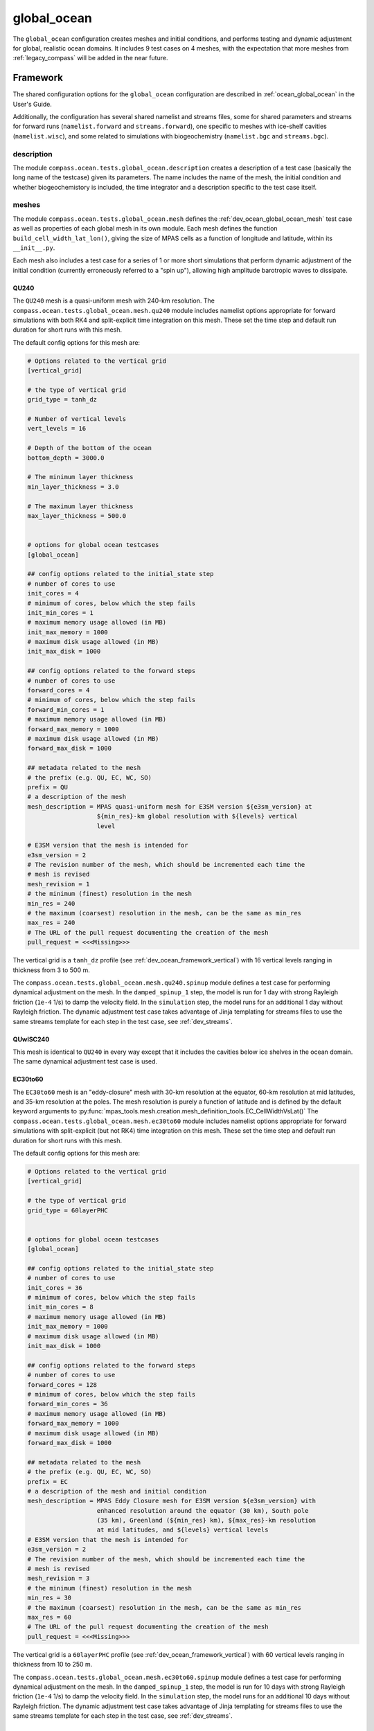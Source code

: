 .. _dev_ocean_global_ocean:

global_ocean
============

The ``global_ocean`` configuration creates meshes and initial conditions, and
performs testing and dynamic adjustment for global, realistic ocean domains.
It includes 9 test cases on 4 meshes, with the expectation that more meshes
from :ref:`legacy_compass` will be added in the near future.

.. _dev_ocean_global_ocean_framework:

Framework
---------

The shared configuration options for the ``global_ocean`` configuration
are described in :ref:`ocean_global_ocean` in the User's Guide.

Additionally, the configuration has several shared namelist and streams files,
some for shared parameters and streams for forward runs (``namelist.forward``
and ``streams.forward``), one specific to meshes with ice-shelf cavities
(``namelist.wisc``), and some related to simulations with biogeochemistry
(``namelist.bgc`` and ``streams.bgc``).

.. _dev_ocean_global_ocean_description:

description
~~~~~~~~~~~

The module ``compass.ocean.tests.global_ocean.description`` creates a
description of a test case (basically the long name of the testcase) given its
parameters.  The name includes the name of the mesh, the initial condition and
whether biogeochemistory is included, the time integrator and a description
specific to the test case itself.

.. _dev_ocean_global_ocean_meshes:

meshes
~~~~~~

The module ``compass.ocean.tests.global_ocean.mesh`` defines the
:ref:`dev_ocean_global_ocean_mesh` test case as well as properties of each
global mesh in its own module.  Each mesh defines the function
``build_cell_width_lat_lon()``, giving the size of MPAS cells as a function of
longitude and latitude, within its ``__init__.py``.

Each mesh also includes a test case for a series of 1 or more short simulations
that perform dynamic adjustment of the initial condition (currently erroneously
referred to a "spin up"), allowing high amplitude barotropic waves to
dissipate.

.. _dev_ocean_global_ocean_qu240:

QU240
^^^^^

The ``QU240`` mesh is a quasi-uniform mesh with 240-km resolution.  The
``compass.ocean.tests.global_ocean.mesh.qu240`` module includes namelist
options appropriate for forward simulations with both RK4 and split-explicit
time integration on this mesh.  These set the time step and default run
duration for short runs with this mesh.

The default config options for this mesh are:

.. code-block:: cfg

    # Options related to the vertical grid
    [vertical_grid]

    # the type of vertical grid
    grid_type = tanh_dz

    # Number of vertical levels
    vert_levels = 16

    # Depth of the bottom of the ocean
    bottom_depth = 3000.0

    # The minimum layer thickness
    min_layer_thickness = 3.0

    # The maximum layer thickness
    max_layer_thickness = 500.0


    # options for global ocean testcases
    [global_ocean]

    ## config options related to the initial_state step
    # number of cores to use
    init_cores = 4
    # minimum of cores, below which the step fails
    init_min_cores = 1
    # maximum memory usage allowed (in MB)
    init_max_memory = 1000
    # maximum disk usage allowed (in MB)
    init_max_disk = 1000

    ## config options related to the forward steps
    # number of cores to use
    forward_cores = 4
    # minimum of cores, below which the step fails
    forward_min_cores = 1
    # maximum memory usage allowed (in MB)
    forward_max_memory = 1000
    # maximum disk usage allowed (in MB)
    forward_max_disk = 1000

    ## metadata related to the mesh
    # the prefix (e.g. QU, EC, WC, SO)
    prefix = QU
    # a description of the mesh
    mesh_description = MPAS quasi-uniform mesh for E3SM version ${e3sm_version} at
                       ${min_res}-km global resolution with ${levels} vertical
                       level

    # E3SM version that the mesh is intended for
    e3sm_version = 2
    # The revision number of the mesh, which should be incremented each time the
    # mesh is revised
    mesh_revision = 1
    # the minimum (finest) resolution in the mesh
    min_res = 240
    # the maximum (coarsest) resolution in the mesh, can be the same as min_res
    max_res = 240
    # The URL of the pull request documenting the creation of the mesh
    pull_request = <<<Missing>>>

The vertical grid is a ``tanh_dz`` profile (see :ref:`dev_ocean_framework_vertical`)
with 16 vertical levels ranging in thickness from 3 to 500 m.


The ``compass.ocean.tests.global_ocean.mesh.qu240.spinup`` module defines a
test case for performing dynamical adjustment on the mesh.  In the
``damped_spinup_1`` step, the model is run for 1 day with strong Rayleigh
friction (``1e-4`` 1/s) to damp the velocity field.  In the
``simulation`` step, the model runs for an additional 1 day without Rayleigh
friction.  The dynamic adjustment test case takes advantage of Jinja templating
for streams files to use the same streams template for each step in the test
case, see :ref:`dev_streams`.

.. _dev_ocean_global_ocean_quwisc240:

QUwISC240
^^^^^^^^^

This mesh is identical to ``QU240`` in every way except that it includes the
cavities below ice shelves in the ocean domain.  The same dynamical adjustment
test case is used.

.. _dev_ocean_global_ocean_ec30to60:

EC30to60
^^^^^^^^

The ``EC30to60`` mesh is an "eddy-closure" mesh with 30-km resolution at the
equator, 60-km resolution at mid latitudes, and 35-km resolution at the poles.
The mesh resolution is purely a function of latitude and is defined by the
default keyword arguments to
:py:func:`mpas_tools.mesh.creation.mesh_definition_tools.EC_CellWidthVsLat()`
The ``compass.ocean.tests.global_ocean.mesh.ec30to60`` module includes namelist
options appropriate for forward simulations with split-explicit (but not RK4)
time integration on this mesh.  These set the time step and default run
duration for short runs with this mesh.

The default config options for this mesh are:

.. code-block:: cfg

    # Options related to the vertical grid
    [vertical_grid]

    # the type of vertical grid
    grid_type = 60layerPHC


    # options for global ocean testcases
    [global_ocean]

    ## config options related to the initial_state step
    # number of cores to use
    init_cores = 36
    # minimum of cores, below which the step fails
    init_min_cores = 8
    # maximum memory usage allowed (in MB)
    init_max_memory = 1000
    # maximum disk usage allowed (in MB)
    init_max_disk = 1000

    ## config options related to the forward steps
    # number of cores to use
    forward_cores = 128
    # minimum of cores, below which the step fails
    forward_min_cores = 36
    # maximum memory usage allowed (in MB)
    forward_max_memory = 1000
    # maximum disk usage allowed (in MB)
    forward_max_disk = 1000

    ## metadata related to the mesh
    # the prefix (e.g. QU, EC, WC, SO)
    prefix = EC
    # a description of the mesh and initial condition
    mesh_description = MPAS Eddy Closure mesh for E3SM version ${e3sm_version} with
                       enhanced resolution around the equator (30 km), South pole
                       (35 km), Greenland (${min_res} km), ${max_res}-km resolution
                       at mid latitudes, and ${levels} vertical levels
    # E3SM version that the mesh is intended for
    e3sm_version = 2
    # The revision number of the mesh, which should be incremented each time the
    # mesh is revised
    mesh_revision = 3
    # the minimum (finest) resolution in the mesh
    min_res = 30
    # the maximum (coarsest) resolution in the mesh, can be the same as min_res
    max_res = 60
    # The URL of the pull request documenting the creation of the mesh
    pull_request = <<<Missing>>>

The vertical grid is a ``60layerPHC`` profile (see :ref:`dev_ocean_framework_vertical`)
with 60 vertical levels ranging in thickness from 10 to 250 m.

The ``compass.ocean.tests.global_ocean.mesh.ec30to60.spinup`` module defines a
test case for performing dynamical adjustment on the mesh.  In the
``damped_spinup_1`` step, the model is run for 10 days with strong Rayleigh
friction (``1e-4`` 1/s) to damp the velocity field.  In the
``simulation`` step, the model runs for an additional 10 days without Rayleigh
friction.  The dynamic adjustment test case takes advantage of Jinja templating
for streams files to use the same streams template for each step in the test
case, see :ref:`dev_streams`.

.. _dev_ocean_global_ocean_ecwisc30to60:

ECwISC30to60
^^^^^^^^^^^^

This mesh is identical to ``EC30to60`` in every way except that it includes the
cavities below ice shelves in the ocean domain.  The same dynamical adjustment
test case is used.


.. _dev_ocean_global_ocean_sowisc12to60:

SOwISC12to60
^^^^^^^^^^^^

The ``SOwISC12to60`` mesh is a Southern Ocean regionally refined mesh with
12-km resolution around the Southern Ocean and Antarctica, 45-km at southern
mid-latitudes, 30-km at the equator and in the North Atlantic, 60-km resolution
in the North Pacific, and 35-km resolution in the Arctic.
The ``compass.ocean.tests.global_ocean.mesh.so12to60`` module includes namelist
options appropriate for forward simulations with split-explicit (but not RK4)
time integration on this mesh.  These set the time step and default run
duration for short runs with this mesh.

The default config options for this mesh are:

.. code-block:: cfg

    # Options related to the vertical grid
    [vertical_grid]

    # the type of vertical grid
    grid_type = 60layerPHC


    # options for global ocean testcases
    [global_ocean]

    ## config options related to the initial_state step
    # number of cores to use
    init_cores = 36
    # minimum of cores, below which the step fails
    init_min_cores = 8
    # maximum memory usage allowed (in MB)
    init_max_memory = 1000
    # maximum disk usage allowed (in MB)
    init_max_disk = 1000

    ## config options related to the forward steps
    # number of cores to use
    forward_cores = 1296
    # minimum of cores, below which the step fails
    forward_min_cores = 128
    # maximum memory usage allowed (in MB)
    forward_max_memory = 1000
    # maximum disk usage allowed (in MB)
    forward_max_disk = 1000

    ## metadata related to the mesh
    # the prefix (e.g. QU, EC, WC, SO)
    prefix = SO
    # a description of the mesh and initial condition
    mesh_description = MPAS Southern Ocean regionally refined mesh for E3SM version
                       ${e3sm_version} with enhanced resolution (${min_res} km) around
                       Antarctica, 45-km resolution in the mid southern latitudes,
                       30-km resolution in a 15-degree band around the equator, 60-km
                       resolution in northern mid latitudes, 30 km in the north
                       Atlantic and 35 km in the Arctic.  This mesh has ${levels}
                       vertical levels and includes cavities under the ice shelves
                       around Antarctica.
    # E3SM version that the mesh is intended for
    e3sm_version = 2
    # The revision number of the mesh, which should be incremented each time the
    # mesh is revised
    mesh_revision = 4
    # the minimum (finest) resolution in the mesh
    min_res = 12
    # the maximum (coarsest) resolution in the mesh, can be the same as min_res
    max_res = 60
    # The URL of the pull request documenting the creation of the mesh
    pull_request = https://github.com/MPAS-Dev/compass/pull/37


The vertical grid is a ``60layerPHC`` profile (see :ref:`dev_ocean_framework_vertical`)
with 60 vertical levels ranging in thickness from 10 to 250 m.

The ``compass.ocean.tests.global_ocean.mesh.so12to60.spinup`` module defines a
test case for performing dynamical adjustment on the mesh.  In the
``damped_spinup_1`` through ``damped_spinup_3`` steps, the model is run for
2, 4 and 4 days with gradually weakening Rayleigh friction (``1e-4``, ``4e-5``,
and ``1e-5`` 1/s) to damp the velocity field.  In the ``simulation`` step, the
model runs for an additional 10 days without Rayleigh friction.  The
dynamic adjustment test case takes advantage of Jinja templating for streams
files to use the same streams template for each step in the test case, see
:ref:`dev_streams`.

.. _dev_ocean_global_ocean_metadata:

metadata
~~~~~~~~

The module ``compass.ocean.tests.global_ocean.metadata`` determines the values
of a set of metadata related to the E3SM mesh name, initial condition, conda
environment, etc. that are added to nearly all ``global_ocean`` NetCDF output.
See :ref:`global_ocean_metadata` in the User's Guide for more details on
what the metadata looks like.

The values of some of the metadata are given in config options:

.. code-block:: cfg

    # options for global ocean testcases
    [global_ocean]

    ...

    ## metadata related to the mesh
    # whether to add metadata to output files
    add_metadata = True
    # the prefix (e.g. QU, EC, WC, SO)
    prefix = PREFIX
    # a description of the mesh
    mesh_description = <<<Missing>>>
    # a description of the bathymetry
    bathy_description = <<<Missing>>>
    # a description of the mesh with ice-shelf cavities
    init_description = <<<Missing>>>
    # E3SM version that the mesh is intended for
    e3sm_version = 2
    # The revision number of the mesh, which should be incremented each time the
    # mesh is revised
    mesh_revision = <<Missing>>
    # the minimum (finest) resolution in the mesh
    min_res = <<<Missing>>>
    # the maximum (coarsest) resolution in the mesh, can be the same as min_res
    max_res = <<<Missing>>>
    # the maximum depth of the ocean, always detected automatically
    max_depth = autodetect
    # the number of vertical levels, always detected automatically
    levels = autodetect

    # the date the mesh was created as YYMMDD, typically detected automatically
    creation_date = autodetect
    # The following options are detected from .gitconfig if not explicitly entered
    author = autodetect
    email = autodetect
    # The URL of the pull request documenting the creation of the mesh
    pull_request = <<<Missing>>>

Each mesh should define a number of these config options, e.g. ``EC30to60``
defines:

.. code-block:: cfg

    # options for global ocean testcases
    [global_ocean]

    ...

    ## metadata related to the mesh
    # the prefix (e.g. QU, EC, WC, SO)
    prefix = EC
    # a description of the mesh and initial condition
    mesh_description = MPAS Eddy Closure mesh for E3SM version ${e3sm_version} with
                       enhanced resolution around the equator (30 km), South pole
                       (35 km), Greenland (${min_res} km), ${max_res}-km resolution
                       at mid latitudes, and ${levels} vertical levels
    # E3SM version that the mesh is intended for
    e3sm_version = 2
    # The revision number of the mesh, which should be incremented each time the
    # mesh is revised
    mesh_revision = 3
    # the minimum (finest) resolution in the mesh
    min_res = 30
    # the maximum (coarsest) resolution in the mesh, can be the same as min_res
    max_res = 60
    # The URL of the pull request documenting the creation of the mesh
    pull_request = <<<Missing>>>

In this particular case, the ``pull_request`` has not yet been defined.  Each
time the mesh is revised, the ``mesh_revision`` should be updated and the
associated pull request to https://github.com/MPAS-Dev/compass/ should be
added here.

The function :py:func:`compass.ocean.tests.global_ocean.metadata.get_e3sm_mesh_names()`
is used to construct the "short" and "long" names of the mesh using a
standard naming convention for E3SM:

.. code-block:: python

    short_mesh_name = '{}{}E{}r{}'.format(mesh_prefix, res, e3sm_version,
                                          mesh_revision)
    long_mesh_name = '{}{}kmL{}E3SMv{}r{}'.format(mesh_prefix, res, levels,
                                                  e3sm_version, mesh_revision)

For example, the ``QU240`` mesh has the E3SM short name ``QU240E2r1`` and
long name ``QU240kmL16E3SMv2r1``.

.. _dev_ocean_global_ocean_subdir:

subdir
~~~~~~

The subdirectory structure for ``global_ocean`` test cases got a little complex
as we worked to generalize the test cases.  Each test case is in a subdirectory
with the mesh name.  Each test case other than ``mesh`` is in a subdirectory
with information about the initial condition that was used.  Further, test
cases that use the ``RK4`` time integrator are put in their own ``RK4``
subdirectory.

To keep track of all of this without to much effort, the module
``compass.ocean.tests.global_ocean.subdir`` has several helper functions that
test cases can call to find the relative paths to other test cases:

* :py:func:`compass.ocean.tests.global_ocean.subdir.get_init_sudbdir()` gets
  the the subdirectory specific to the initial condition that all test cases
  (other than mesh) are under, for example, ``QU240/PHC``.

* :py:func:`compass.ocean.tests.global_ocean.subdir.get_forward_sudbdir()` gets
  the the subdirectory for a specific test case that includes a forward run.
  If the test case is with the default ``split-explicit`` time integrator, it
  doesn't have a subdirectory to indicate this but if it uses ``RK4``, it is
  placed in an ``RK4`` subdirectory.  Examples:
  ``QU240/EN4_1900/performance_test``, ``QU240/PHC/RK4/restart_test``.

* :py:func:`compass.ocean.tests.global_ocean.subdir.get_mesh_relative_path()`
  gets the relative path to the subdirectory with the mesh name in the
  global_ocean configuration.  For example, for the
  ``QU240/PHC/RK4/restart_test`` test case this would be ``../../..``, but
  for ``QU240/EN4_1900/performance_test``, it would be ``../..``.

* :py:func:`compass.ocean.tests.global_ocean.subdir.get_initial_condition_relative_path()`
  gets the relative path to the subdirectory with the initial condition name in
  the global_ocean configuration.  For example, for the
  ``QU240/PHC/RK4/restart_test`` test case this would be ``../..``, but
  for ``QU240/EN4_1900/performance_test``, it would be ``..``.

The first two functions help with defining subdirectories for test cases to
pass to :py:func:`compass.testcase.set_testcase_subdir()`, while the last two
are helpful for adding outputs from previous test cases as inputs to a given
step, and creating symlinks to these files, e.g.:

.. code-block:: python

    mesh_path = '{}/mesh/mesh'.format(get_mesh_relative_path(step))
    init_path = '{}/init'.format(get_initial_condition_relative_path(step))

    if with_ice_shelf_cavities:
        initial_state_target = '{}/ssh_adjustment/adjusted_init.nc'.format(
            init_path)
    else:
        initial_state_target = '{}/initial_state/initial_state.nc'.format(
            init_path)
    add_input_file(step, filename='init.nc', target=initial_state_target)
    add_input_file(
        step, filename='forcing_data.nc',
        target='{}/initial_state/init_mode_forcing_data.nc'.format(init_path))
    add_input_file(step, filename='graph.info',
                   target='{}/culled_graph.info'.format(mesh_path))

.. _dev_ocean_global_ocean_forward:

forward step
~~~~~~~~~~~~

The module ``compass.ocean.tests.global_ocean.forward`` defines a step
for running MPAS-Ocean from the initial condition produced in the
``initial_state`` step or the output of an ``ssh_adjustment`` step.  When
a test case is adding a forward step with :py:func:`compass.testcase.add_step()`,
it needs to pass a number of keyword arguments to be added to the ``step``
dictionary, e.g.:

.. code-block:: python

    mesh_name = testcase['mesh_name']
    with_ice_shelf_cavities = testcase['with_ice_shelf_cavities']
    initial_condition = testcase['initial_condition']
    with_bgc = testcase['with_bgc']
    time_integrator = testcase['time_integrator']

    ...

    step = add_step(testcase, forward, mesh_name=mesh_name,
                    with_ice_shelf_cavities=with_ice_shelf_cavities,
                    initial_condition=initial_condition, with_bgc=with_bgc,
                    time_integrator=time_integrator)

As in the example above, these are typically passed along from the ``testcase``
dictionary (they were passed in as keyword arguments to
:py:func:`compass.testcase.add_testcase()`).

Performance-related parameters---``cores``, ``min_cores``, ``max_memory``,
``max_disk``, and ``threads``---can be passed as keyword arguments to
``add_step``, but they are more typically read from the corresponding
``forward_<param>`` config options in the ``global_ocean`` section of the
config file.  This lets users update these values as appropriate if the machine
and/or mesh defaults aren't quite right for them.

During ``collect()``, this step adds the ``forward``, ``wisc`` and ``bgc``
namelist replacements and streams files as appropriate based
``with_ice_shelf_cavities`` and ``with_bgc``.

Further namelist replacements and streams files can be added in the test case
after calling ``add_step``, e.g.:

.. code-block:: python

    step = add_step(testcase, forward, mesh_name=mesh_name,
                    with_ice_shelf_cavities=with_ice_shelf_cavities,
                    initial_condition=initial_condition, with_bgc=with_bgc,
                    time_integrator=time_integrator)

    if with_ice_shelf_cavities:
        module = __name__
        add_namelist_file(step, module, 'namelist.wisc')
        add_streams_file(step, module, 'streams.wisc')
        add_output_file(step, filename='land_ice_fluxes.nc')

Namelist and streams files are generate during ``setup()`` and MPAS-Ocean is
run (including updating PIO namelist options and generating a graph partition)
in ``run()``.  Then, :ref:`global_ocean_metadata` is added to the output NetCDF
files.

.. _dev_ocean_global_ocean_testcases:

Test cases
----------

There are 9 ``global_ocean`` test cases.  First, ``mesh`` must be run to
generate and cull the mesh, then one of the variants of ``init`` must be run
to create an initial condition on that mesh.  After that, any of the
regression-focused test cases (``performance_test``, ``restart_test``,
``decomp_test``, ``threads_test``, ``analysis_test``, or ``daily_output_test``)
can be run in any order and as desired.  If an initial condition for E3SM is
desired, the user (or test suite) should first run ``spinup`` and then
``files_for_e3sm``.

.. _dev_ocean_global_ocean_mesh:

mesh test case
~~~~~~~~~~~~~~

This test case generates an MPAS horizontal mesh, then culls out the land cells
to improve model efficiency.

In the ``mesh`` step, first ``build_cell_width_lat_lon()`` is called in the
mesh's module (see :ref:`dev_ocean_global_ocean_meshes`).  Then, the base mesh
is created with :py:func:`mpas_tools.ocean.build_spherical_mesh()`.  Finally,
:py:func:`compass.ocean.tests.global_ocean.mesh.cull.cull_mesh()` is called to
cull the mesh.

The helper function :py:func:`compass.ocean.tests.global_ocean.mesh.mesh.get_mesh_package()`
finds the package for a given mesh based on the mesh name.  This can be useful
for computing the mesh resolution as well as finding the forward namelist
replacements and streams files specific to the mesh, or the ``spinup`` test
case for performing dynamic adjustment of the initial condition.

:py:func:`compass.ocean.tests.global_ocean.mesh.cull.cull_mesh()` uses a number
of capabilities from `MPAS-Tools <http://mpas-dev.github.io/MPAS-Tools/stable/>`_
and `geometric_features <http://mpas-dev.github.io/geometric_features/stable/>`_
to cull the mesh.  It performs the following steps:

1. combining Natural Earth land coverage north of 60S with Antarctic
   ice coverage or grounded ice coverage from BedMachineAntarctica

2. combining transects defining critical passages (if
   ``with_critical_passages=True``)

3. combining points used to seed a flood fill of the global ocean.

4. create masks from land coverage

5. add land-locked cells to land coverage mask.

6. create masks from transects (if ``with_critical_passages=True``)

7. cull cells based on land coverage but with transects present

8. create flood-fill mask based on seeds

9. cull cells based on flood-fill mask

10. create masks from transects on the final culled mesh (if
    ``with_critical_passages=True``)


.. _dev_ocean_global_ocean_init:

init test case
~~~~~~~~~~~~~~

The module ``compass.ocean.tests.global_ocean.init`` defines a test case for
creating a global initial condition using MPAS-Ocean's init mode. Currently
there are two choices for the potential temperature and salinity
fields used for initialization: the Polar science center Hydrographic Climatology
(`PHC <http://psc.apl.washington.edu/nonwp_projects/PHC/Climatology.html>`_)
or the UK MetOffice's EN4 estimated climatology for the year 1900
(`EN4_1900 <https://www.metoffice.gov.uk/hadobs/en4/download-en4-2-0.html>`_).

The test case includes 5 namelist replacement files and 3 streams files.
``namelist.init`` and ``streams.init`` modify the namelist options and set up
the streams needed for the test case, regardless of the particular
configuration.  ``namelist.phc`` and ``namelist.en4_1900`` set namelist options
specific to those two sets of input files.  ``namelist.wisc`` and
``streams.wisc`` configure the test case for meshes that include
:ref:`global_ocean_ice_shelf_cavities`, while ``namelist.bgc`` and
``streams.bgc`` are used to configure the test case when
:ref:`global_ocean_bgc` is included.

The module ``compass.ocean.tests.global_ocean.init.initial_state`` defines
the step for creating the initial state, including defining the topography,
wind stress, shortwave, potential temperature, salinity, and ecosystem input
data files.

The module ``compass.ocean.tests.global_ocean.init.ssh_adjustment`` defines
a step to adjust the ``landIcePressure`` variable to be in closer to dynamical
balance with the sea-surface height (SSH) in configurations with
:ref:`dev_ocean_framework_iceshelf`.

If the test case is being compared with a baseline, the potential temperature,
salinity, and layerThickness are compared with those in the baseline initial
condition to make sure they are identical.  In runs with BGC, a large number
of ecosystem tracers are compared, and in simulations with ice-shelf cavities,
the SSH and land-ice pressure are compared against the baseline.

.. _dev_ocean_global_ocean_performance_test:

performance_test test case
~~~~~~~~~~~~~~~~~~~~~~~~~~

The module ``compass.ocean.tests.global_ocean.performance_test`` defines a test
case for performing a short MPAS-Ocean simulation as a "smoke test" to make
sure nothing is clearly wrong with the configuration.

The module includes ``namelist.wisc`` and ``streams.wisc``, which enable melt
fluxes below ice shelves and write out related fields if the mesh includes
:ref:`dev_ocean_framework_iceshelf`.

If a baseline is provided, prognostic variables as well as ecosystem tracers
(if BGC is active) and ice-shelf melt fluxes (if ice-shelf cavities are
included in the mesh) are compared with a baseline, and the
``time integration`` timer is compared with that of the baseline.

.. _dev_ocean_global_ocean_restart_test:

restart_test test case
~~~~~~~~~~~~~~~~~~~~~~

The module ``compass.ocean.tests.global_ocean.restart_test`` defines a test
case for comparing a ``full_run`` of a longer duration with a ``restart_run``
that is made up of two segments if half the duration with a restart in between.
The length of the full and restart runs depends on the time integrator.  For
the ``split-explicit`` integrator, an 8-hour full run is compared with two
4-hour segments in the restart run.  For the ``RK4`` integrator, the full run
is 20 minutes long, while the restart segments are each 10 minutes.  The test
case ensures that the main prognostic variables---``temperature``,
``salinity``, ``layerThickness`` and ``normalVelocity``---are identical at the
end of the two runs (as well as with a baseline if one is provided when calling
:ref:`dev_compass_setup`).

The various steps and time integrators are configured with
``namelist.<time_integrator>.<step>`` and ``streams.<time_integrator>.<step>``
namelist replacements and streams files.

.. _dev_ocean_global_ocean_decomp_test:

decomp_test test case
~~~~~~~~~~~~~~~~~~~~~

The module ``compass.ocean.tests.global_ocean.decomp_test`` defines a test case
that performs a short run once on 4 cores and once on 8 cores.  It ensures that
``temperature``, ``salinity``, ``layerThickness`` and ``normalVelocity`` are
identical at the end of the two runs (as well as with a baseline if one is
provided when calling :ref:`dev_compass_setup`).

The duration of the run depends on the mesh and time integrator.  For the
:ref:`dev_ocean_global_ocean_qu240` and :ref:`dev_ocean_global_ocean_quwisc240`
(the only meshes that this test case is currently being generated for), the
duration is 6 hours for the ``split-explicit`` integrator and 10 minutes for
``RK4``.

.. _dev_ocean_global_ocean_threads_test:

threads_test test case
~~~~~~~~~~~~~~~~~~~~~~

The module ``compass.ocean.tests.global_ocean.threads_test`` defines a test
case that performs a short run once on 4 cores, each with 1 thread and once
on 4 cores, each with 2 threads.  It ensures that ``temperature``,
``salinity``, ``layerThickness`` and ``normalVelocity`` are identical at the
end of the two runs (as well as with a baseline if one is provided when calling
:ref:`dev_compass_setup`).

The duration of the run depends on the mesh and time integrator.  For the
:ref:`dev_ocean_global_ocean_qu240` and :ref:`dev_ocean_global_ocean_quwisc240`
(the only meshes that this test case is currently being generated for), the
duration is 6 hours for the ``split-explicit`` integrator and 10 minutes for
``RK4``.

.. _dev_ocean_global_ocean_analysis_test:

analysis_test test case
~~~~~~~~~~~~~~~~~~~~~~~

The module ``compass.ocean.tests.global_ocean.analysis_test`` defines a test
case that performs a short run with 14 analysis members (see
:ref:`global_ocean_analysis_test` in the User's Guide). The ``namelist.forward``
and ``streams.forward`` files ensure that the analysis members are enabled and
that the appropriate output is written out.  The test ensures that the
prognostic variables as well as a few variables from each analysis member are
identical to those from the baseline if one is provided when calling
:ref:`dev_compass_setup`.

The duration of the run depends on the mesh and time integrator.  For the
:ref:`dev_ocean_global_ocean_qu240` and :ref:`dev_ocean_global_ocean_quwisc240`
(the only meshes that this test case is currently being generated for), the
duration is 6 hours for the ``split-explicit`` integrator and 10 minutes for
``RK4``.

.. _dev_ocean_global_ocean_daily_output_test:

daily_output_test test case
~~~~~~~~~~~~~~~~~~~~~~~~~~~

The module ``compass.ocean.tests.global_ocean.daily_output_test`` defines a
test case that performs a 1-day run with the ``timeSeriesStatsDaily`` analysis
members (see :ref:`global_ocean_daily_output_test` in the User's Guide). The
``namelist.forward`` and ``streams.forward`` files ensure that the analysis
member are enabled and that the appropriate output (the E3SM defaults for
the ``timeSeriesStatsMonthly`` analysis member) is written out.  The test
ensures that the time average of the prognostic variables as well as the
sea-surface height are identical to those from the baseline if one is provided
when calling :ref:`dev_compass_setup`.

.. _dev_ocean_global_ocean_spinup:

spinup test case
~~~~~~~~~~~~~~~~

The modules ``compass.ocean.tests.global_ocean.mesh.<mesh_name>.spinup`` define
test cases that performs dynamic adjustment of the model in which surface waves
dissipate and the sea-surface height adjusts to be in balance with the dynamic
pressure (see :ref:`global_ocean_spinup` in the User's Guide). Each of the
:ref`global_ocean_meshes` has its own adjustment step, since the needs
(duration of each step, amount of damping, time step, etc.) may be different
between meshes.

Each module includes ``streams.template``, a Jinja2 template for defining
streams (see :ref:`dev_streams`):

.. code-block:: xml

    <streams>

    <stream name="output"
            output_interval="{{ output_interval }}"/>
    <immutable_stream name="restart"
                      filename_template="../restarts/rst.$Y-$M-$D_$h.$m.$s.nc"
                      output_interval="{{ restart_interval }}"/>

    </streams>

Details of the dynamic adjustment steps are discussed under
:ref:`dev_ocean_global_ocean_meshes` above.

.. _dev_ocean_global_ocean_files_for_e3sm:

files_for_e3sm test case
~~~~~~~~~~~~~~~~~~~~~~~~

After running a :ref:`dev_ocean_global_ocean_spinup`, files can be prepared for
use as E3SM ocean and sea-ice initial conditions using the test case defined in
``compass.ocean.tests.global_ocean.files_for_e3sm``.  Output files from the
test case are symlinked in a directory within the test case called
``assembled_files``. See :ref:`global_ocean_files_for_e3sm` in the User's
Guide for more details.  Output file names involve the "mesh short name", see
:ref:`dev_ocean_global_ocean_metadata`.


The test case requires that an argument ``restart_filename`` be passed to
:py:func:`compass.testcase.add_testcase()` (and thus added to the ``testcase``
dictionary).  This should be the final restart file produced by the
:ref:`dev_ocean_global_ocean_spinup` for the given mesh.


The test case is made up of 5 steps:

``compass.ocean.tests.global_ocean.files_for_e3sm.ocean_initial_condition``
    takes out the ``xtime`` variable from the restart file, creating a symlink
    at ``assembled_files/inputdata/ocn/mpas-o/<mesh_short_name>/<mesh_short_name>_no_xtime.nc``

``compass.ocean.tests.global_ocean.files_for_e3sm.ocean_graph_partition``
    computes graph partitions (see :ref:`dev_model`) appropriate for a wide
    range of core counts between ``min_graph_size = int(nCells / 6000)`` and
    ``max_graph_size = int(nCells / 100)``.  Possible processor counts are
    any power of 2 or any multiple of 12, 120 and 1200 in the range.  Symlinks
    to the graph files are placed at
    ``assembled_files/inputdata/ocn/mpas-o/<mesh_short_name>/mpas-o.graph.info.<core_count>``

``compass.ocean.tests.global_ocean.files_for_e3sm.seaice_initial_condition``
    extracts the following variables from the restart file:

    .. code-block:: python

        keep_vars = ['areaCell', 'cellsOnCell', 'edgesOnCell', 'fCell',
                     'indexToCellID', 'latCell', 'lonCell', 'meshDensity',
                     'nEdgesOnCell', 'verticesOnCell', 'xCell', 'yCell', 'zCell',
                     'angleEdge', 'cellsOnEdge', 'dcEdge', 'dvEdge', 'edgesOnEdge',
                     'fEdge', 'indexToEdgeID', 'latEdge', 'lonEdge',
                     'nEdgesOnCell', 'nEdgesOnEdge', 'verticesOnEdge',
                     'weightsOnEdge', 'xEdge', 'yEdge', 'zEdge', 'areaTriangle',
                     'cellsOnVertex', 'edgesOnVertex', 'fVertex',
                     'indexToVertexID', 'kiteAreasOnVertex', 'latVertex',
                     'lonVertex', 'xVertex', 'yVertex', 'zVertex']

        if with_ice_shelf_cavities:
           keep_vars.append('landIceMask')

    A symlink to the resulting file is placed at
    ``assembled_files/inputdata/ocn/mpas-cice/<mesh_short_name>/seaice.<mesh_short_name>_no_xtime.nc``


``compass.ocean.tests.global_ocean.files_for_e3sm.scrip``
    generates a SCRIP file (see :ref:`global_ocean_files_for_e3sm` in the
    User's guide) describing the MPAS-Ocean mesh.  If ice-shelf cavities are
    included, the step also generates a SCRIP file without the ice-shelf
    cavities for use in coupling components that do not interact with ice-shelf
    cavities (atmosphere, land and sea-ice components).

    Symlinks are placed in ``assembled_files/inputdata/ocn/mpas-o/<mesh_short_name>``
    If ice-shelf cavities are present, the two symlinks are named
    ``ocean.<mesh_short_name>.nomask.scrip.<creation_date>.nc``
    and
    ``ocean.<mesh_short_name>.mask.scrip.<creation_date>.nc``.
    Otherwise, only one file is symlinked, and it is named
    ``ocean.<mesh_short_name>.scrip.<creation_date>.nc``

``compass.ocean.tests.global_ocean.files_for_e3sm.diagnostics_files``
    creates mapping files and regions masks for E3SM analysis members and
    `MPAS-Analysis <https://mpas-dev.github.io/MPAS-Analysis/stable/>`_.

    Region masks are created using
    :py:func:`geometric_features.aggregation.get_aggregator_by_name()` for
    the following region groups:

    .. code-block:: python

        region_groups = ['Antarctic Regions', 'Arctic Ocean Regions',
                         'Arctic Sea Ice Regions', 'Ocean Basins',
                         'Ocean Subbasins', 'ISMIP6 Regions',
                         'Transport Transects']

    The resulting region masks are symlinked in the directory
    ``assembled_files/diagnostics/mpas_analysis/region_masks/``
    and named ``<mesh_short_name>_<region_group><ref_date>.nc``

    Masks are also created for the meridional overturning circulation (MOC)
    basins and the transects representing their southern boundaries.
    The resulting region mask is in the same directory as above, and named
    ``<mesh_short_name>_moc_masks_and_transects.nc``

    Mapping files are created from the MPAS-Ocean and -Seaice mesh to 3
    standard comparison grids: a 0.5 x 0.5 degree longitude/latitude grid,
    an Antarctic stereographic grid, and an Arctic stereographic grid.
    The mapping files are symlinked in the directory
    ``assembled_files/diagnostics/mpas_analysis/maps/``
    and named ``map_<mesh_short_name>_to_0.5x0.5degree_bilinear.nc``,
    ``map_<mesh_short_name>_to_6000.0x6000.0km_10.0km_Antarctic_stereo_bilinear.nc``,
    and ``map_<mesh_short_name>_to_6000.0x6000.0km_10.0km_Arctic_stereo_bilinear.nc``.
